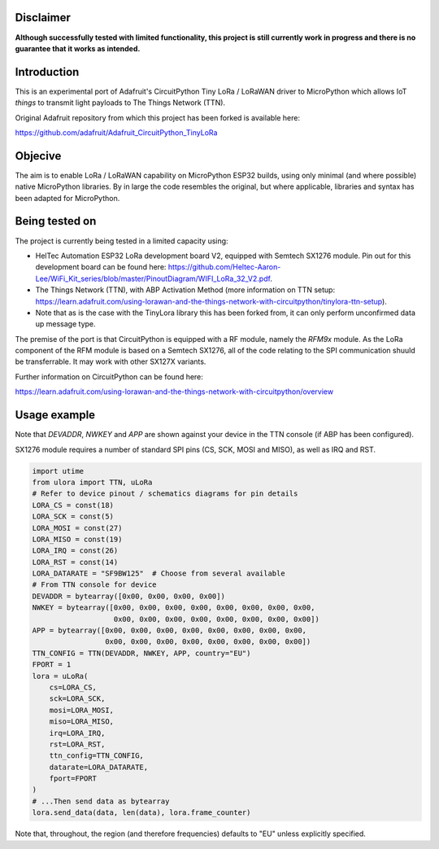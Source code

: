 Disclaimer
============

**Although successfully tested with limited functionality, this project is still currently work in progress and there is no guarantee that it works as intended.**

Introduction
============

This is an experimental port of Adafruit's CircuitPython Tiny LoRa / LoRaWAN driver to MicroPython which allows IoT *things* to transmit light payloads to The Things Network (TTN).

Original Adafruit repository from which this project has been forked is available here:

https://github.com/adafruit/Adafruit_CircuitPython_TinyLoRa

Objecive
============

The aim is to enable LoRa / LoRaWAN capability on MicroPython ESP32 builds, using only minimal (and where possible) native MicroPython libraries.  By in large the code resembles the original, but where applicable, libraries and syntax has been adapted for MicroPython.

Being tested on
===============

The project is currently being tested in a limited capacity using:

- HelTec Automation ESP32 LoRa development board V2, equipped with Semtech SX1276 module.  Pin out for this development board can be found here: https://github.com/Heltec-Aaron-Lee/WiFi_Kit_series/blob/master/PinoutDiagram/WIFI_LoRa_32_V2.pdf.
- The Things Network (TTN), with ABP Activation Method (more information on TTN setup: https://learn.adafruit.com/using-lorawan-and-the-things-network-with-circuitpython/tinylora-ttn-setup).
- Note that as is the case with the TinyLora library this has been forked from, it can only perform unconfirmed data up message type.

The premise of the port is that CircuitPython is equipped with a RF module, namely the *RFM9x* module.  As the LoRa component of the RFM module is based on a Semtech SX1276, all of the code relating to the SPI communication shuuld be transferrable. It may work with other SX127X variants.

.. image:: docs/heltec_esp32_lora_v2.JPG

Further information on CircuitPython can be found here:

https://learn.adafruit.com/using-lorawan-and-the-things-network-with-circuitpython/overview

Usage example
=============

Note that *DEVADDR*, *NWKEY* and *APP* are shown against your device in the TTN console (if ABP has been configured).

SX1276 module requires a number of standard SPI pins (CS, SCK, MOSI and MISO), as well as IRQ and RST.
    
.. code-block:: python

    import utime
    from ulora import TTN, uLoRa
    # Refer to device pinout / schematics diagrams for pin details
    LORA_CS = const(18)
    LORA_SCK = const(5)
    LORA_MOSI = const(27)
    LORA_MISO = const(19)
    LORA_IRQ = const(26)
    LORA_RST = const(14)
    LORA_DATARATE = "SF9BW125"	# Choose from several available
    # From TTN console for device
    DEVADDR = bytearray([0x00, 0x00, 0x00, 0x00])
    NWKEY = bytearray([0x00, 0x00, 0x00, 0x00, 0x00, 0x00, 0x00, 0x00, 
                       0x00, 0x00, 0x00, 0x00, 0x00, 0x00, 0x00, 0x00])
    APP = bytearray([0x00, 0x00, 0x00, 0x00, 0x00, 0x00, 0x00, 0x00,
                     0x00, 0x00, 0x00, 0x00, 0x00, 0x00, 0x00, 0x00])
    TTN_CONFIG = TTN(DEVADDR, NWKEY, APP, country="EU")
    FPORT = 1
    lora = uLoRa(
        cs=LORA_CS,
        sck=LORA_SCK,
        mosi=LORA_MOSI,
        miso=LORA_MISO,
        irq=LORA_IRQ,
        rst=LORA_RST,
        ttn_config=TTN_CONFIG,
        datarate=LORA_DATARATE,
        fport=FPORT
    )
    # ...Then send data as bytearray
    lora.send_data(data, len(data), lora.frame_counter)

Note that, throughout, the region (and therefore frequencies) defaults to "EU" unless explicitly specified.